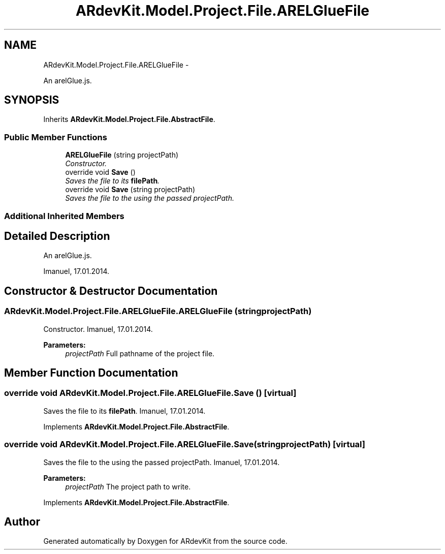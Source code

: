 .TH "ARdevKit.Model.Project.File.ARELGlueFile" 3 "Sat Mar 1 2014" "Version 0.2" "ARdevKit" \" -*- nroff -*-
.ad l
.nh
.SH NAME
ARdevKit.Model.Project.File.ARELGlueFile \- 
.PP
An arelGlue\&.js\&.  

.SH SYNOPSIS
.br
.PP
.PP
Inherits \fBARdevKit\&.Model\&.Project\&.File\&.AbstractFile\fP\&.
.SS "Public Member Functions"

.in +1c
.ti -1c
.RI "\fBARELGlueFile\fP (string projectPath)"
.br
.RI "\fIConstructor\&. \fP"
.ti -1c
.RI "override void \fBSave\fP ()"
.br
.RI "\fISaves the file to its \fBfilePath\fP\&. \fP"
.ti -1c
.RI "override void \fBSave\fP (string projectPath)"
.br
.RI "\fISaves the file to the using the passed projectPath\&. \fP"
.in -1c
.SS "Additional Inherited Members"
.SH "Detailed Description"
.PP 
An arelGlue\&.js\&. 

Imanuel, 17\&.01\&.2014\&. 
.SH "Constructor & Destructor Documentation"
.PP 
.SS "ARdevKit\&.Model\&.Project\&.File\&.ARELGlueFile\&.ARELGlueFile (stringprojectPath)"

.PP
Constructor\&. Imanuel, 17\&.01\&.2014\&. 
.PP
\fBParameters:\fP
.RS 4
\fIprojectPath\fP Full pathname of the project file\&. 
.RE
.PP

.SH "Member Function Documentation"
.PP 
.SS "override void ARdevKit\&.Model\&.Project\&.File\&.ARELGlueFile\&.Save ()\fC [virtual]\fP"

.PP
Saves the file to its \fBfilePath\fP\&. Imanuel, 17\&.01\&.2014\&. 
.PP
Implements \fBARdevKit\&.Model\&.Project\&.File\&.AbstractFile\fP\&.
.SS "override void ARdevKit\&.Model\&.Project\&.File\&.ARELGlueFile\&.Save (stringprojectPath)\fC [virtual]\fP"

.PP
Saves the file to the using the passed projectPath\&. Imanuel, 17\&.01\&.2014\&. 
.PP
\fBParameters:\fP
.RS 4
\fIprojectPath\fP The project path to write\&. 
.RE
.PP

.PP
Implements \fBARdevKit\&.Model\&.Project\&.File\&.AbstractFile\fP\&.

.SH "Author"
.PP 
Generated automatically by Doxygen for ARdevKit from the source code\&.
